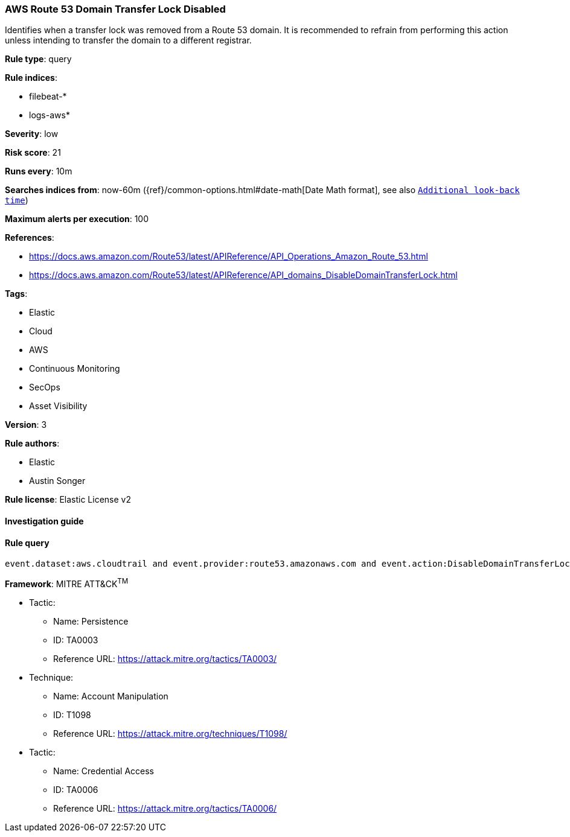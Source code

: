 [[prebuilt-rule-7-16-4-aws-route-53-domain-transfer-lock-disabled]]
=== AWS Route 53 Domain Transfer Lock Disabled

Identifies when a transfer lock was removed from a Route 53 domain. It is recommended to refrain from performing this action unless intending to transfer the domain to a different registrar.

*Rule type*: query

*Rule indices*: 

* filebeat-*
* logs-aws*

*Severity*: low

*Risk score*: 21

*Runs every*: 10m

*Searches indices from*: now-60m ({ref}/common-options.html#date-math[Date Math format], see also <<rule-schedule, `Additional look-back time`>>)

*Maximum alerts per execution*: 100

*References*: 

* https://docs.aws.amazon.com/Route53/latest/APIReference/API_Operations_Amazon_Route_53.html
* https://docs.aws.amazon.com/Route53/latest/APIReference/API_domains_DisableDomainTransferLock.html

*Tags*: 

* Elastic
* Cloud
* AWS
* Continuous Monitoring
* SecOps
* Asset Visibility

*Version*: 3

*Rule authors*: 

* Elastic
* Austin Songer

*Rule license*: Elastic License v2


==== Investigation guide


[source, markdown]
----------------------------------

----------------------------------

==== Rule query


[source, js]
----------------------------------
event.dataset:aws.cloudtrail and event.provider:route53.amazonaws.com and event.action:DisableDomainTransferLock and event.outcome:success

----------------------------------

*Framework*: MITRE ATT&CK^TM^

* Tactic:
** Name: Persistence
** ID: TA0003
** Reference URL: https://attack.mitre.org/tactics/TA0003/
* Technique:
** Name: Account Manipulation
** ID: T1098
** Reference URL: https://attack.mitre.org/techniques/T1098/
* Tactic:
** Name: Credential Access
** ID: TA0006
** Reference URL: https://attack.mitre.org/tactics/TA0006/
